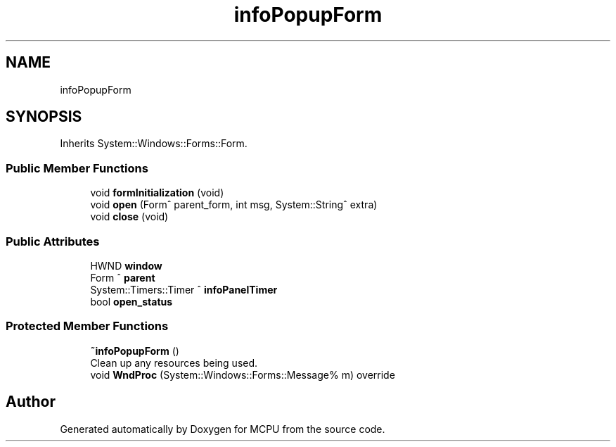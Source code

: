 .TH "infoPopupForm" 3 "Mon Sep 30 2024" "MCPU" \" -*- nroff -*-
.ad l
.nh
.SH NAME
infoPopupForm
.SH SYNOPSIS
.br
.PP
.PP
Inherits System::Windows::Forms::Form\&.
.SS "Public Member Functions"

.in +1c
.ti -1c
.RI "void \fBformInitialization\fP (void)"
.br
.ti -1c
.RI "void \fBopen\fP (Form^ parent_form, int msg, System::String^ extra)"
.br
.ti -1c
.RI "void \fBclose\fP (void)"
.br
.in -1c
.SS "Public Attributes"

.in +1c
.ti -1c
.RI "HWND \fBwindow\fP"
.br
.ti -1c
.RI "Form ^ \fBparent\fP"
.br
.ti -1c
.RI "System::Timers::Timer ^ \fBinfoPanelTimer\fP"
.br
.ti -1c
.RI "bool \fBopen_status\fP"
.br
.in -1c
.SS "Protected Member Functions"

.in +1c
.ti -1c
.RI "\fB~infoPopupForm\fP ()"
.br
.RI "Clean up any resources being used\&. "
.ti -1c
.RI "void \fBWndProc\fP (System::Windows::Forms::Message% m) override"
.br
.in -1c

.SH "Author"
.PP 
Generated automatically by Doxygen for MCPU from the source code\&.
